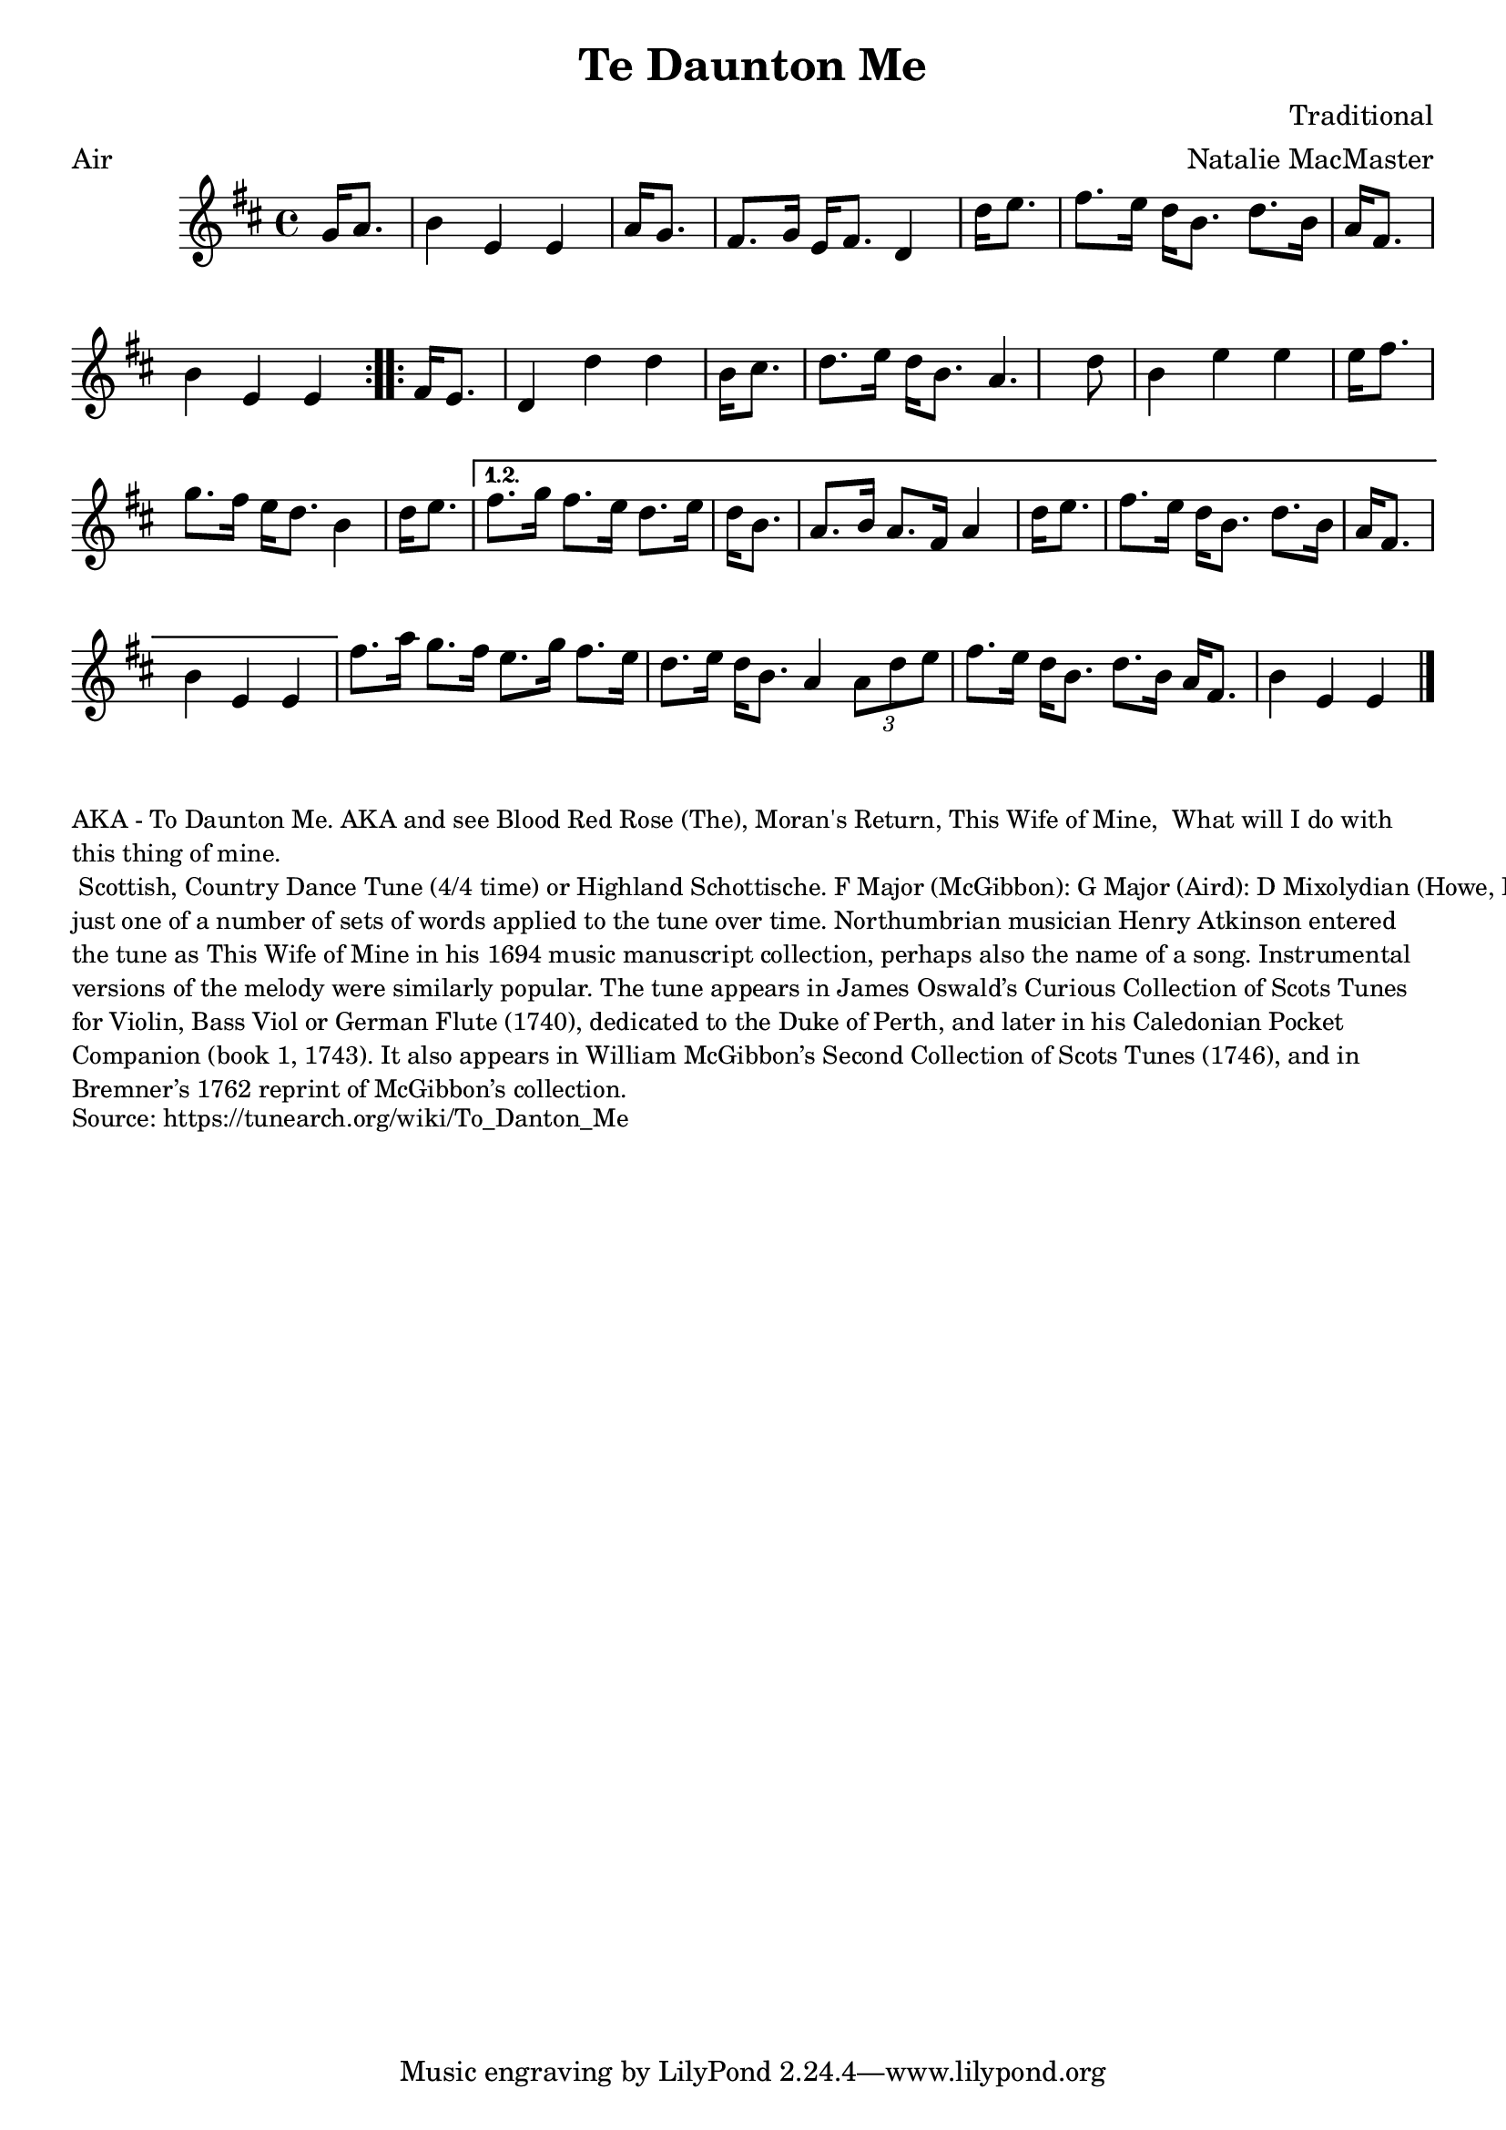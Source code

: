\version "2.20.0"
\language "english"

\paper {
  print-all-headers = ##t
}


\score {
  \header {
  	arranger = "Natalie MacMaster"
    composer = "Traditional"
    meter = "Air"
  	tagline = "Lily was here 2.22.1 -- automatically converted from ABC"
  	title = "Te Daunton Me"
  	transcription = "Jürgen Gier"
    keywords = "scottish"
  }

  \absolute {
    \repeat volta 2 {
    \time 4/4 \key e \dorian   g'16    a'8.  \bar "|"   b'4    e'4    e'4    a'16
    g'8.  \bar "|"   fs'8.    g'16    e'16    fs'8.    d'4    d''16    e''8.
    \bar "|"   fs''8.    e''16    d''16    b'8.    d''8.    b'16    a'16    fs'8.
     \bar "|"   b'4    e'4    e'4  }     \repeat volta 2 {   fs'16    e'8.
    \bar "|"   d'4    d''4    d''4    b'16    cs''8.  \bar "|"   d''8.    e''16
    d''16    b'8.    a'4.    d''8  \bar "|"   b'4    e''4    e''4    e''16
    fs''8.  \bar "|"   g''8.    fs''16    e''16    d''8.    b'4    d''16    e''8.
     \bar "|"     } \alternative{{   fs''8.    g''16    fs''8.    e''16    d''8.
      e''16    d''16    b'8.  \bar "|"   a'8.    b'16    a'8.    fs'16    a'4
    d''16    e''8.  \bar "|"   fs''8.    e''16    d''16    b'8.    d''8.    b'16
     a'16    fs'8.  \bar "|"   b'4    e'4    e'4  } }      \bar "|"   fs''8.
    a''16    g''8.    fs''16    e''8.    g''16    fs''8.    e''16  \bar "|"
    d''8.    e''16    d''16    b'8.    a'4    \times 2/3 {   a'8    d''8    e''8  }
    \bar "|"   fs''8.    e''16    d''16    b'8.    d''8.    b'16    a'16    fs'8.
     \bar "|"   b'4    e'4    e'4  \bar "|."
  }
}

\markup \smaller \wordwrap {
AKA - "To Daunton Me." AKA and see "Blood Red Rose (The)," "Moran's Return," "This Wife of Mine, "What will I do with this thing of mine." Scottish, Country Dance Tune (4/4 time) or Highland Schottische. F Major (McGibbon): G Major (Aird): D Mixolydian (Howe, Kerr, O’Farrell); E Minor (Oswald). Standard tuning (fiddle). AAB (Kerr): AABB (Howe, McGibbon, O’Farrell): AABBCCDD (Aird). John Glen (Early Scots Melodies, 1900) finds the tune in the Atkinson manuscript of 1694, albeit under the title “This Wife of Mine.” Bruce Olson cites Logan’s The Pedlar’s Pack (1869), wherein is the note that a broadside ballad of c. 1700 called “Be Valiant Still” was to be sung to the tune of “To daunton me," just one of a number of sets of words applied to the tune over time. Northumbrian musician Henry Atkinson entered the tune as "This Wife of Mine" in his 1694 music manuscript collection, perhaps also the name of a song.

Instrumental versions of the melody were similarly popular. The tune appears in James Oswald’s Curious Collection of Scots Tunes for Violin, Bass Viol or German Flute (1740), dedicated to the Duke of Perth, and later in his Caledonian Pocket Companion (book 1, 1743). It also appears in William McGibbon’s Second Collection of Scots Tunes (1746), and in Bremner’s 1762 reprint of McGibbon’s collection.
}
\markup \smaller \wordwrap { Source: https://tunearch.org/wiki/To_Danton_Me }
